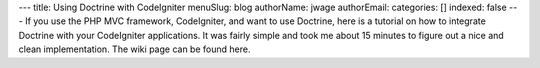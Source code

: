 ---
title: Using Doctrine with CodeIgniter
menuSlug: blog
authorName: jwage 
authorEmail: 
categories: []
indexed: false
---
If you use the PHP MVC framework, CodeIgniter, and want to use
Doctrine, here is a tutorial on how to integrate Doctrine with your
CodeIgniter applications. It was fairly simple and took me about 15
minutes to figure out a nice and clean implementation. The wiki
page can be found here.

